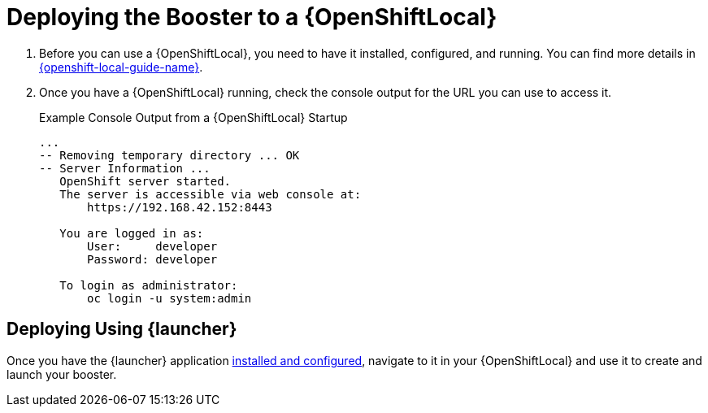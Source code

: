 = Deploying the Booster to a {OpenShiftLocal}

. Before you can use a {OpenShiftLocal}, you need to have it installed, configured, and running. You can find more details in link:{link-launcher-openshift-local-install-guide}#install-local-cloud[{openshift-local-guide-name}].

. Once you have a {OpenShiftLocal} running, check the console output for the URL you can use to access it.
+
.Example Console Output from a {OpenShiftLocal} Startup
[source,bash,options="nowrap",subs="attributes+"]
----
...
-- Removing temporary directory ... OK
-- Server Information ...
   OpenShift server started.
   The server is accessible via web console at:
       https://192.168.42.152:8443

   You are logged in as:
       User:     developer
       Password: developer

   To login as administrator:
       oc login -u system:admin
----

== Deploying Using {launcher}

Once you have the {launcher} application link:{link-launcher-openshift-local-install-guide}[installed and configured],
navigate to it in your {OpenShiftLocal} and use it to create and launch your booster.
